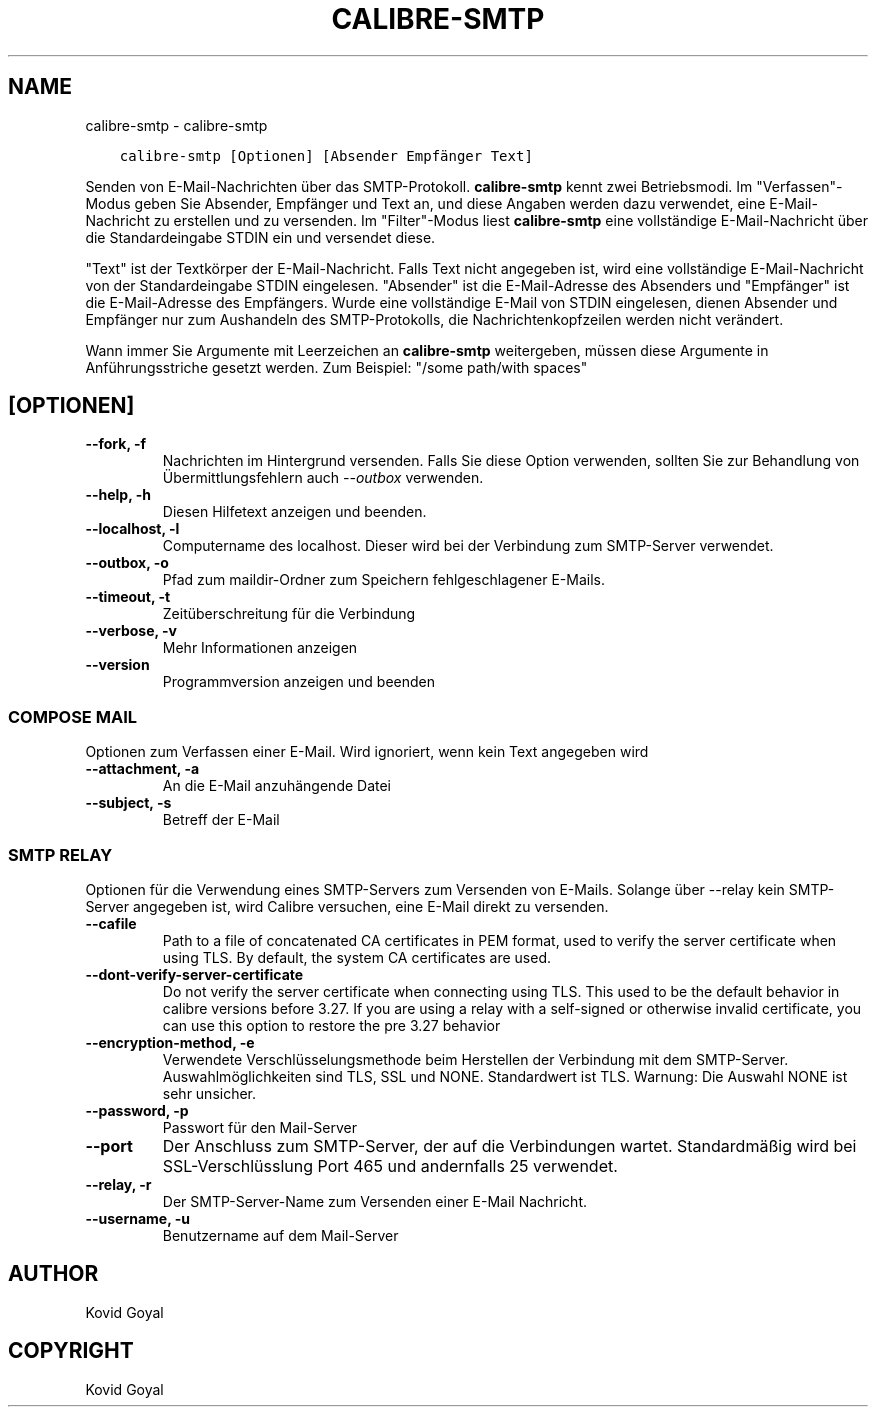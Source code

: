 .\" Man page generated from reStructuredText.
.
.TH "CALIBRE-SMTP" "1" "Oktober 30, 2020" "5.4.1" "calibre"
.SH NAME
calibre-smtp \- calibre-smtp
.
.nr rst2man-indent-level 0
.
.de1 rstReportMargin
\\$1 \\n[an-margin]
level \\n[rst2man-indent-level]
level margin: \\n[rst2man-indent\\n[rst2man-indent-level]]
-
\\n[rst2man-indent0]
\\n[rst2man-indent1]
\\n[rst2man-indent2]
..
.de1 INDENT
.\" .rstReportMargin pre:
. RS \\$1
. nr rst2man-indent\\n[rst2man-indent-level] \\n[an-margin]
. nr rst2man-indent-level +1
.\" .rstReportMargin post:
..
.de UNINDENT
. RE
.\" indent \\n[an-margin]
.\" old: \\n[rst2man-indent\\n[rst2man-indent-level]]
.nr rst2man-indent-level -1
.\" new: \\n[rst2man-indent\\n[rst2man-indent-level]]
.in \\n[rst2man-indent\\n[rst2man-indent-level]]u
..
.INDENT 0.0
.INDENT 3.5
.sp
.nf
.ft C
calibre\-smtp [Optionen] [Absender Empfänger Text]
.ft P
.fi
.UNINDENT
.UNINDENT
.sp
Senden von E\-Mail\-Nachrichten über das SMTP\-Protokoll. \fBcalibre\-smtp\fP  kennt zwei Betriebsmodi.
Im "Verfassen"\-Modus geben Sie Absender, Empfänger und Text an, und diese Angaben werden dazu verwendet, eine E\-Mail\-Nachricht zu erstellen und zu versenden.
Im "Filter"\-Modus liest \fBcalibre\-smtp\fP eine vollständige E\-Mail\-Nachricht über die Standardeingabe STDIN ein und versendet diese.
.sp
"Text" ist der Textkörper der E\-Mail\-Nachricht.
Falls Text nicht angegeben ist, wird eine vollständige E\-Mail\-Nachricht von der Standardeingabe STDIN eingelesen.
"Absender" ist die E\-Mail\-Adresse des Absenders und "Empfänger" ist die E\-Mail\-Adresse des Empfängers.
Wurde eine vollständige E\-Mail von STDIN eingelesen, dienen Absender und Empfänger nur zum Aushandeln des SMTP\-Protokolls, die Nachrichtenkopfzeilen werden nicht verändert.
.sp
Wann immer Sie Argumente mit Leerzeichen an \fBcalibre\-smtp\fP weitergeben, müssen diese Argumente in Anführungsstriche gesetzt werden. Zum Beispiel: "/some path/with spaces"
.SH [OPTIONEN]
.INDENT 0.0
.TP
.B \-\-fork, \-f
Nachrichten im Hintergrund versenden. Falls Sie diese Option verwenden, sollten Sie zur Behandlung von Übermittlungsfehlern auch \fI\%\-\-outbox\fP verwenden.
.UNINDENT
.INDENT 0.0
.TP
.B \-\-help, \-h
Diesen Hilfetext anzeigen und beenden.
.UNINDENT
.INDENT 0.0
.TP
.B \-\-localhost, \-l
Computername des localhost. Dieser wird bei der Verbindung zum SMTP\-Server verwendet.
.UNINDENT
.INDENT 0.0
.TP
.B \-\-outbox, \-o
Pfad zum maildir\-Ordner zum Speichern fehlgeschlagener E\-Mails.
.UNINDENT
.INDENT 0.0
.TP
.B \-\-timeout, \-t
Zeitüberschreitung für die Verbindung
.UNINDENT
.INDENT 0.0
.TP
.B \-\-verbose, \-v
Mehr Informationen anzeigen
.UNINDENT
.INDENT 0.0
.TP
.B \-\-version
Programmversion anzeigen und beenden
.UNINDENT
.SS COMPOSE MAIL
.sp
Optionen zum Verfassen einer E\-Mail. Wird ignoriert, wenn kein Text angegeben wird
.INDENT 0.0
.TP
.B \-\-attachment, \-a
An die E\-Mail anzuhängende Datei
.UNINDENT
.INDENT 0.0
.TP
.B \-\-subject, \-s
Betreff der E\-Mail
.UNINDENT
.SS SMTP RELAY
.sp
Optionen für die Verwendung eines SMTP\-Servers zum Versenden von E\-Mails. Solange über \-\-relay kein SMTP\-Server angegeben ist, wird Calibre versuchen, eine E\-Mail direkt zu versenden.
.INDENT 0.0
.TP
.B \-\-cafile
Path to a file of concatenated CA certificates in PEM format, used to verify the server certificate when using TLS. By default, the system CA certificates are used.
.UNINDENT
.INDENT 0.0
.TP
.B \-\-dont\-verify\-server\-certificate
Do not verify the server certificate when connecting using TLS. This used to be the default behavior in calibre versions before 3.27. If you are using a relay with a self\-signed or otherwise invalid certificate, you can use this option to restore the pre 3.27 behavior
.UNINDENT
.INDENT 0.0
.TP
.B \-\-encryption\-method, \-e
Verwendete Verschlüsselungsmethode beim Herstellen der Verbindung mit dem SMTP\-Server. Auswahlmöglichkeiten sind TLS, SSL und NONE. Standardwert ist TLS. Warnung: Die Auswahl NONE ist sehr unsicher.
.UNINDENT
.INDENT 0.0
.TP
.B \-\-password, \-p
Passwort für den Mail\-Server
.UNINDENT
.INDENT 0.0
.TP
.B \-\-port
Der Anschluss zum SMTP\-Server, der auf die Verbindungen wartet. Standardmäßig wird bei SSL\-Verschlüsslung Port 465 und andernfalls 25 verwendet.
.UNINDENT
.INDENT 0.0
.TP
.B \-\-relay, \-r
Der SMTP\-Server\-Name zum Versenden einer E\-Mail Nachricht.
.UNINDENT
.INDENT 0.0
.TP
.B \-\-username, \-u
Benutzername auf dem Mail\-Server
.UNINDENT
.SH AUTHOR
Kovid Goyal
.SH COPYRIGHT
Kovid Goyal
.\" Generated by docutils manpage writer.
.
